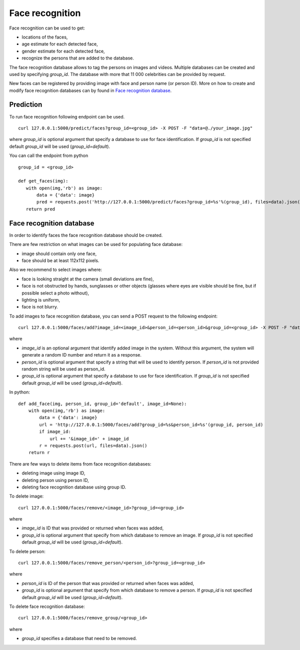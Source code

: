 Face recognition
================

Face recognition can be used to get:

* locations of the faces,
* age estimate for each detected face,
* gender estimate for each detected face,
* recognize the persons that are added to the database.

The face recognition database allows to tag the persons on images and videos. Multiple databases can be created and used by specifying `group_id`. The database with more that 11 000 celebrities can be provided by request.

New faces can be registered by providing image with face and person name (or person ID). More on how to create and modify face recognition databases can by found in `Face recognition database`_.

Prediction
----------

To run face recognition following endpoint can be used.
::

  curl 127.0.0.1:5000/predict/faces?group_id=<group_id> -X POST -F "data=@./your_image.jpg"

where `group_id` is optional argument that specify a database to use for face identification. If `group_id` is not specified default `group_id` will be used (`group_id=default`).

You can call the endpoint from python
::
  group_id = <group_id>

  def get_faces(img):
     with open(img,'rb') as image:
         data = {'data': image}
         pred = requests.post('http://127.0.0.1:5000/predict/faces?group_id=%s'%(group_id), files=data).json()
     return pred


Face recognition database
-------------------------

In order to identify faces the face recognition database should be created.

There are few restriction on what images can be used for populating face database:

* image should contain only one face,
* face should be at least 112x112 pixels.

Also we recommend to select images where:

* face is looking straight at the camera (small deviations are fine),
* face is not obstructed by hands, sunglasses or other objects (glasses where eyes are visible should be fine, but if possible select a photo without),
* lighting is uniform,
* face is not blurry.


To add images to face recognition database, you can send a POST request to the following endpoint:
::

  curl 127.0.0.1:5000/faces/add?image_id=<image_id>&person_id=<person_id>&group_id=<group_id> -X POST -F "data=@./your_img.jpg"
  
where

* `image_id` is an optional argument that identify added image in the system. Without this argument, the system will generate a random ID number and return it as a response.
* `person_id` is optional argument that specify a string that will be used to identify person. If `person_id` is not provided random string will be used as person_id. 
* `group_id` is optional argument that specify a database to use for face identification. If `group_id` is not specified default `group_id` will be used (`group_id=default`).


In python:
::
  def add_face(img, person_id, group_id='default', image_id=None):
      with open(img,'rb') as image:
          data = {'data': image}
          url = 'http://127.0.0.1:5000/faces/add?group_id=%s&person_id=%s'(group_id, person_id)
          if image_id:
              url += '&image_id=' + image_id
          r = requests.post(url, files=data).json()
      return r


There are few ways to delete items from face recognition databases:

* deleting image using image ID,
* deleting person using person ID,
* deleting face recognition database using group ID.


To delete image:
::

  curl 127.0.0.1:5000/faces/remove/<image_id>?group_id=<group_id>

where

* `image_id` is ID that was provided or returned when faces was added,
* `group_id` is optional argument that specify from which database to remove an image. If `group_id` is not specified default `group_id` will be used (`group_id=default`).


To delete person:
::

  curl 127.0.0.1:5000/faces/remove_person/<person_id>?group_id=<group_id>

where

* `person_id` is ID of the person that was provided or returned when faces was added,
* `group_id` is optional argument that specify from which database to remove a person. If `group_id` is not specified default `group_id` will be used (`group_id=default`).


To delete face recognition database:
::

  curl 127.0.0.1:5000/faces/remove_group/<group_id>

where

* `group_id` specifies a database that need to be removed.


